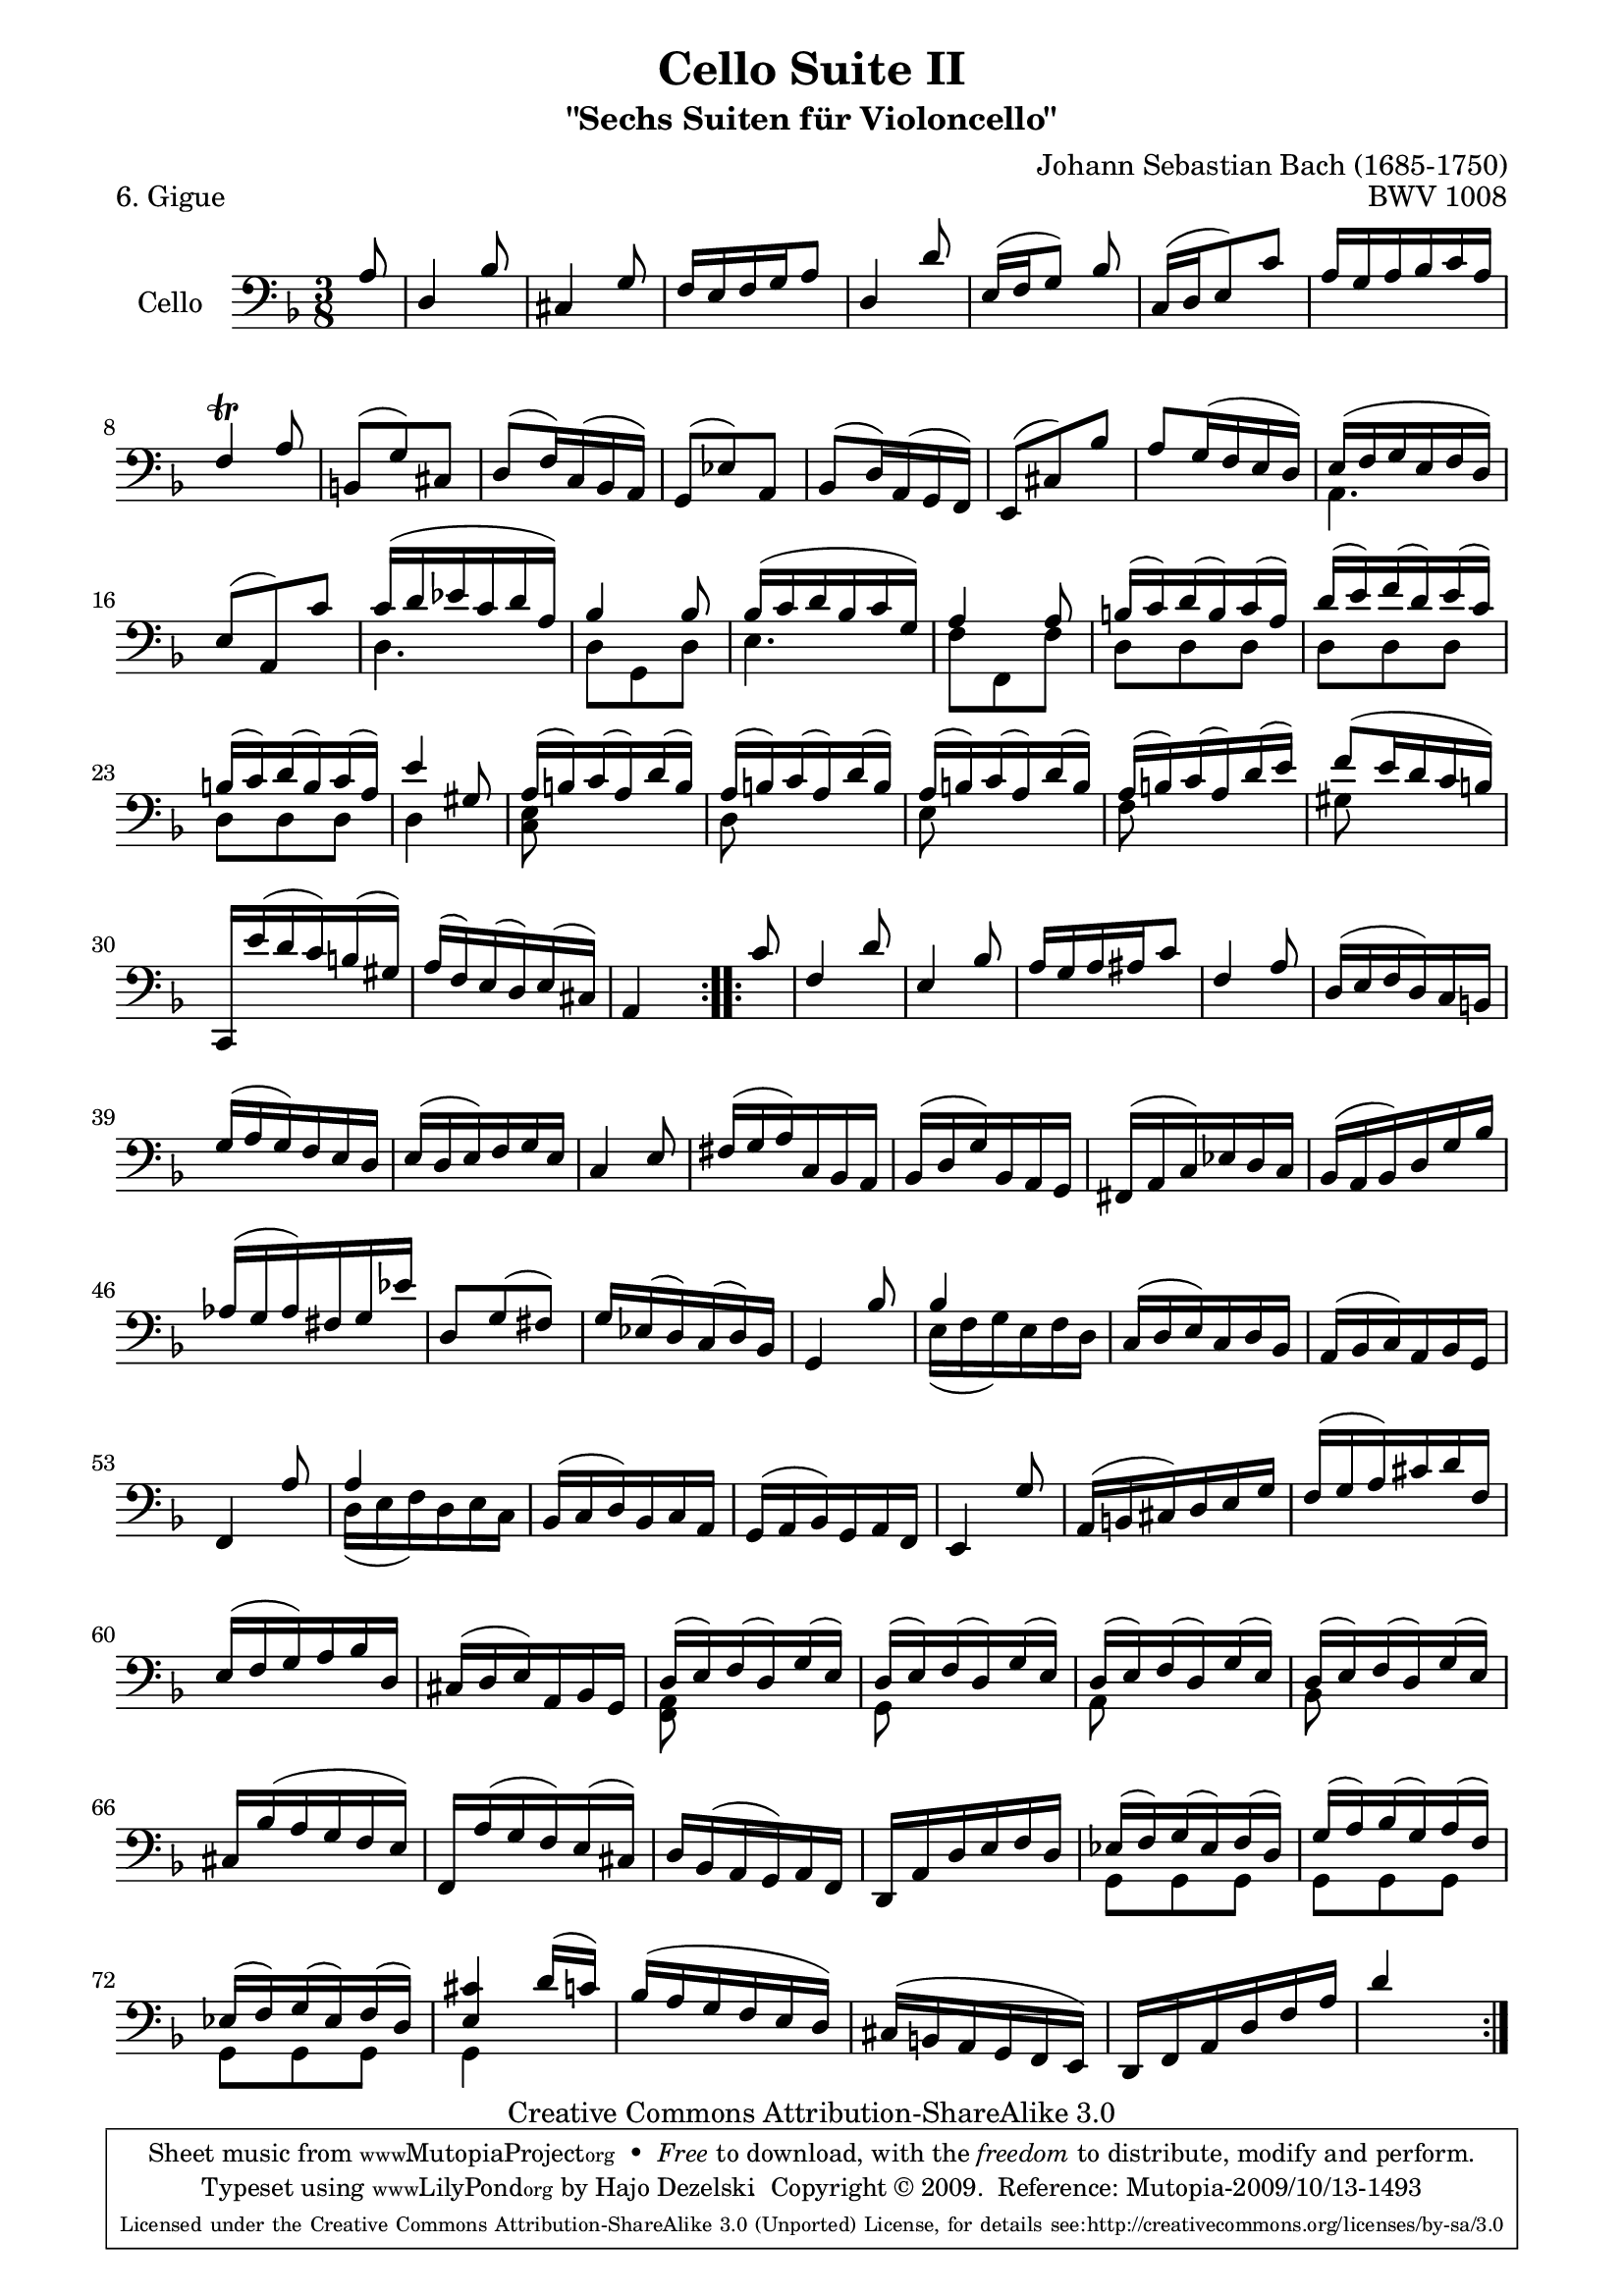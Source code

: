 \version "2.13.4"

\paper {
    page-top-space = #0.0
    %indent = 0.0
    line-width = 18.0\cm
    ragged-bottom = ##f
    ragged-last-bottom = ##f
}

% #(set-default-paper-size "a4")

#(set-global-staff-size 19)

\header {
        title = "Cello Suite II"
        subtitle = "\"Sechs Suiten für Violoncello\""
        piece = "6. Gigue"
        mutopiatitle = "Cello Suite II - BWV 1008 - Gigue"
        composer = "Johann Sebastian Bach (1685-1750)"
        mutopiacomposer = "BachJS"
        opus = "BWV 1008"
        mutopiainstrument = "Cello"
		arrangement = "Hajo Dezelski"
        style = "Baroque"
        source = "Bach-Gesellschaft Edition 1879 Band 27"
        copyright = "Creative Commons Attribution-ShareAlike 3.0"
        maintainer = "Hajo Dezelski"
		maintainerWeb = "http://www.roxele.de/"
        maintainerEmail = "dl1sdz (at) gmail.com"
	
 footer = "Mutopia-2009/10/13-1493"
 tagline = \markup { \override #'(box-padding . 1.0) \override #'(baseline-skip . 2.7) \box \center-column { \small \line { Sheet music from \with-url #"http://www.MutopiaProject.org" \line { \teeny www. \hspace #-1.0 MutopiaProject \hspace #-1.0 \teeny .org \hspace #0.5 } • \hspace #0.5 \italic Free to download, with the \italic freedom to distribute, modify and perform. } \line { \small \line { Typeset using \with-url #"http://www.LilyPond.org" \line { \teeny www. \hspace #-1.0 LilyPond \hspace #-1.0 \teeny .org } by \maintainer \hspace #-1.0 . \hspace #0.5 Copyright © 2009. \hspace #0.5 Reference: \footer } } \line { \teeny \line { Licensed under the Creative Commons Attribution-ShareAlike 3.0 (Unported) License, for details see: \hspace #-0.5 \with-url #"http://creativecommons.org/licenses/by-sa/3.0" http://creativecommons.org/licenses/by-sa/3.0 } } } }
}

melodyOne = \relative a {
	\repeat volta 2 {
		\partial 8 a8 | % 0
		d,4 bes'8 | % 1 
		cis,4 g'8 | % 2
		f16 [e f g a8] | % 3 
		d,4 d'8  | % 4 
		e,16 [(f g8)] bes  | % 5 
		c,16 [(d e8) c']  | % 6
		a16 [g a bes c a]  | % 7
		f4 \trill a8  | % 8
		b,8 [(g') cis,] | % 9 
		d8 [(f16) c (bes a)] | % 10
		g8 [(ees') a,] | % 11
		bes8 [(d16) a (g f)] | % 12
		e8 [(cis') bes'] | % 13
		a8 [g16 (f e d)] | % 14
		e16 [(f g e f d)] | % 15
		e8 [(a,) c'] | % 16  
		c16 [(d ees c d a)] | % 17
		bes4 bes8 | % 18
		bes16 [(c d bes c g)] | % 19
		a4 a8 | % 20
		b16 [(c) d (b) c (a)] | % 21
		d16 [(e) f (d) e (c)] | % 22
		b16 [(c) d (b) c (a)] | % 23
		e'4 gis,8  | % 24
		a16 [(b) c (a) d (b)] | % 25
		a16 [(b) c (a) d (b)] | % 26
		a16 [(b) c (a) d (b)] | % 27
		a16 [(b) c (a) d (e)] | % 28 
		f8 [(e16 d c b)] | % 29
		c,,16 [e'' (d c) b (gis)] | % 30
		a16 [(f) e (d) e (cis)] | % 31
		a4 s8  | % 32
	}	
	\repeat volta 2 {
		\partial 8 c'8 | % 0
		f,4 d'8  | % 33
		e,4 bes'8  | % 34
		a16 [g a ais c8]  | % 35
		f,4 a8  | % 36
		d,16 [ (e f d) c b] | % 37
		g'16 [(a g) f e d] | % 38
		e16 [(d e) f g e] | % 39
		c4 e8  | % 40
		fis16 [(g a) c, bes a] | % 41
		bes16 [(d g) bes, a g] | % 42
		fis16 [(a c) ees d c]| % 43
		bes16 [(a bes) d g bes]| % 44
		aes16 [(g aes) fis g ees'] | % 45
		d,8 [g (fis)] | % 46
		g16 [ees (d) c (d) bes] | % 47
		g4 bes'8 | % 48
		bes4 s8| % 49
		c,16 [(d e) c d bes] | % 50
		a16 [(bes c) a bes g] | % 51
		f4 a'8 | % 52
		a4 s8 | % 53
		bes,16 [(c d) bes c a]| % 54
		g16 [(a bes) g a f]| % 55
		e4 g'8 | % 56
		a,16 [(b cis) d e g]| % 57
		f16 [(g a) cis d f,]| % 58
		e16 [(f g) a bes d,]| % 59
		cis16 [(d e) a, bes g]| % 60
		d'16 [(e) f (d) g (e)]| % 61
		d16 [(e) f (d) g (e)]| % 62
		d16 [(e) f (d) g (e)]| % 63
		d16 [(e) f (d) g (e)]| % 64
		cis16 [ bes' (a g f e)]| % 65
		f,16 [a' (g f) e (cis)] | % 66
		d16 [bes (a g) a f]| % 67
		d16 [a' d e f d]| % 68
		ees16 [(f) g (ees) f (d)] | % 69
		g16 [(a) bes (g) a (f)] | % 70
		ees16 [(f) g (ees) f (d)] | % 71
		<e cis'>4 d'16 [(c)]| % 72
		bes16 [( a g f e d)]| % 73 
		cis16 [(b a g f e)]| % 74
		d16 [f a d f a]| % 75 
		d4 s8 | % 76
	}
}
melodyTwo = \relative a {
	\repeat volta 2 {
		\partial 8 s8 | % 0
		s4.*14 | % 14 
		a,4. | % 15
		s4. | % 16 
		d4. | % 17 
		d8 [ g, d'] | % 18
		e4. | % 19
		f8 [f, f'] | % 20
		d8 [ d d] | % 21
		d8 [ d d] | % 22
		d8 [d d] | % 23
		d4 s8 | % 24
		<c e>8 s4 | % 25
		d8 s4 | % 26
		e8 s4 | % 27
		f8 s4 | % 28 
		gis8 s4 | % 29
		s4.*3 | % 32
	}	
	\repeat volta 2 {
		\partial 8 s8 | % 0
		s4.*16  | % 48
		e16 [(f g) e f d ] | % 49
		s4.*3 | % 52
		d16 [(e f) d e c] | % 53
		s4.*7 | % 60
		<f, a>8 s4 | % 61
		g8 s4 | % 62
		a8 s4 | % 63
		bes8 s4 | % 64
		s4.*4 | % 68
		g8 [ g g] | % 69
		g8 [ g g] | % 70
		g8 [ g g] | % 71
		g4 s8| % 72
		s4.*4 | % 76
	}
}

melody = << \melodyOne \\ \melodyTwo >>

\score {
 	\context Staff << 
        \set Staff.instrumentName = "Cello"
	\set Staff.midiInstrument = "cello"
        { \clef bass \key d \minor \time 3/8 \melody  }
    >>
	\layout { }
 	 \midi { }
}
